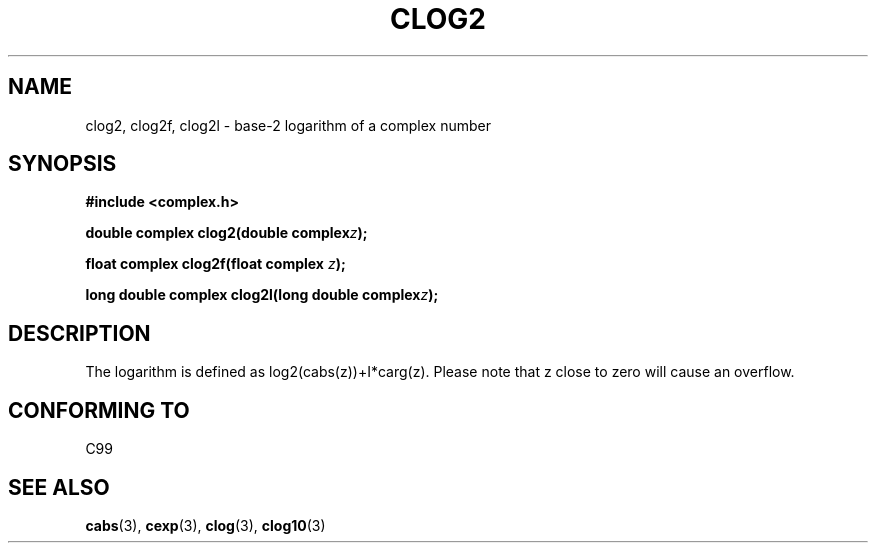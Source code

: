 .\" Copyright 2002 Walter Harms (walter.harms@informatik.uni-oldenburg.de)
.\" Distributed under GPL
.\"
.TH CLOG2 3 2002-07-28 "" "complex math routines"
.SH NAME
clog2, clog2f, clog2l \- base-2 logarithm of a complex number
.SH SYNOPSIS
.B #include <complex.h>
.sp
.BI "double complex clog2(double complex" z );
.sp
.BI "float complex clog2f(float complex " z );
.sp
.BI "long double complex clog2l(long double complex" z );
.sp
.SH DESCRIPTION
The logarithm is defined as log2(cabs(z))+I*carg(z).
Please note that z close to zero will cause an overflow. 
.SH "CONFORMING TO"
C99
\" in "future directions" of C99
.SH "SEE ALSO"
.BR cabs (3),
.BR cexp (3),
.BR clog (3),
.BR clog10 (3)
